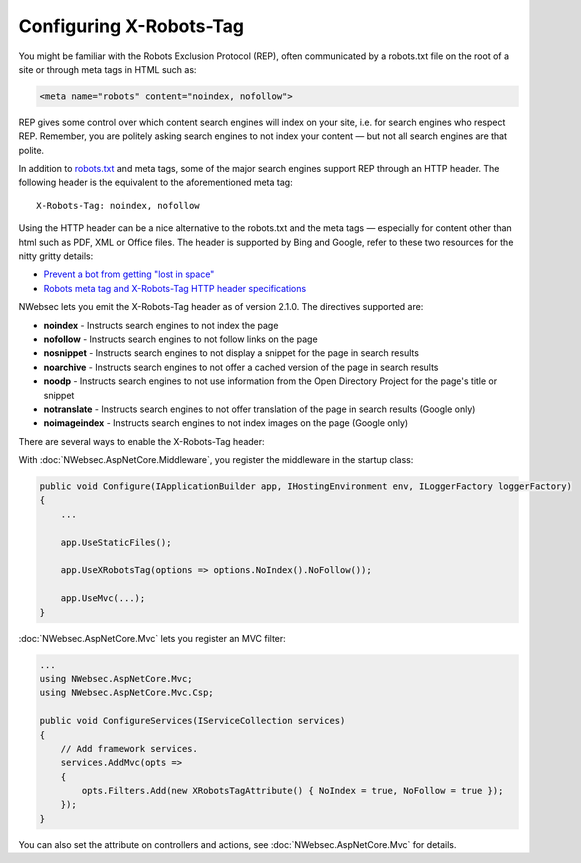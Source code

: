 Configuring X-Robots-Tag
========================

You might be familiar with the Robots Exclusion Protocol (REP), often communicated by a robots.txt file on the root of a site or through meta tags in HTML such as:

..  code-block:: html
    
    <meta name="robots" content="noindex, nofollow">

REP gives some control over which content search engines will index on your site, i.e. for search engines who respect REP. Remember, you are politely asking search engines to not index your content — but not all search engines are that polite.

In addition to `robots.txt <http://www.robotstxt.org/>`_ and meta tags, some of the major search engines support REP through an HTTP header. The following header is the equivalent to the aforementioned meta tag:

::

  X-Robots-Tag: noindex, nofollow

Using the HTTP header can be a nice alternative to the robots.txt and the meta tags — especially for content other than html such as PDF, XML or Office files. The header is supported by Bing and Google, refer to these two resources for the nitty gritty details:

* `Prevent a bot from getting "lost in space" <http://www.bing.com/community/site_blogs/b/webmaster/archive/2009/08/21/prevent-a-bot-from-getting-lost-in-space-sem-101.aspx>`_
* `Robots meta tag and X-Robots-Tag HTTP header specifications <https://developers.google.com/webmasters/control-crawl-index/docs/robots_meta_tag>`_

NWebsec lets you emit the X-Robots-Tag header as of version 2.1.0.  The directives supported are:

* **noindex** - Instructs search engines to not index the page
* **nofollow** - Instructs search engines to not follow links on the page
* **nosnippet** - Instructs search engines to not display a snippet for the page in search results
* **noarchive** - Instructs search engines to not offer a cached version of the page in search results
* **noodp** - Instructs search engines to not use information from the Open Directory Project for the page's title or snippet
* **notranslate** - Instructs search engines to not offer translation of the page in search results (Google only)
* **noimageindex** - Instructs search engines to not index images on the page (Google only)

There are several ways to enable the X-Robots-Tag header:

With :doc:`NWebsec.AspNetCore.Middleware`, you register the middleware in the startup class:

..  code-block:: c#
    
    public void Configure(IApplicationBuilder app, IHostingEnvironment env, ILoggerFactory loggerFactory)
    {
        ...

        app.UseStaticFiles();

        app.UseXRobotsTag(options => options.NoIndex().NoFollow());

        app.UseMvc(...);
    }

:doc:`NWebsec.AspNetCore.Mvc` lets you register an MVC filter:

..  code-block:: c#

    ...
    using NWebsec.AspNetCore.Mvc;
    using NWebsec.AspNetCore.Mvc.Csp;

    public void ConfigureServices(IServiceCollection services)
    {
        // Add framework services.
        services.AddMvc(opts =>
        {
            opts.Filters.Add(new XRobotsTagAttribute() { NoIndex = true, NoFollow = true });
        });
    }

You can also set the attribute on controllers and actions, see :doc:`NWebsec.AspNetCore.Mvc` for details.